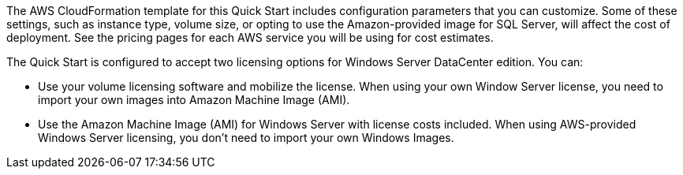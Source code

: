 The AWS CloudFormation template for this Quick Start includes configuration parameters that you can customize. 
Some of these settings, such as instance type, volume size, or opting to use the Amazon-provided image for SQL Server, 
will affect the cost of deployment. See the pricing pages for each AWS service you will be using for cost estimates.

The Quick Start is configured to accept two licensing options for Windows Server DataCenter edition. You can:

* Use your volume licensing software and mobilize the license. When using your own Window Server license, you need to import your own images into Amazon Machine Image (AMI).

* Use the Amazon Machine Image (AMI) for Windows Server with license costs included. When using AWS-provided Windows Server licensing, you don't need to import your own Windows Images.

